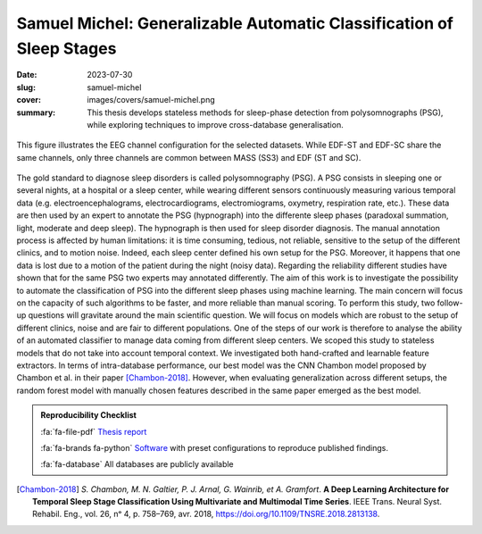 Samuel Michel: Generalizable Automatic Classification of Sleep Stages
---------------------------------------------------------------------

:date: 2023-07-30
:slug: samuel-michel
:cover: images/covers/samuel-michel.png
:summary: This thesis develops stateless methods for sleep-phase detection from
          polysomnographs (PSG), while exploring techniques to improve
          cross-database generalisation.


.. figure:: {static}/images/covers/samuel-michel.png
   :width: 90 %
   :figwidth: 100 %
   :align: center
   :alt: EEG channel configuration for the selected datasets.

   This figure illustrates the EEG channel configuration for the selected
   datasets. While EDF-ST and EDF-SC share the same channels, only three
   channels are common between MASS (SS3) and EDF (ST and SC).

The gold standard to diagnose sleep disorders is called polysomnography (PSG).
A PSG consists in sleeping one or several nights, at a hospital or a sleep
center, while wearing different sensors continuously measuring various temporal
data (e.g. electroencephalograms, electrocardiograms, electromiograms,
oxymetry, respiration rate, etc.). These data are then used by an expert to
annotate the PSG (hypnograph) into the differente sleep phases (paradoxal
summation, light, moderate and deep sleep). The hypnograph is then used for
sleep disorder diagnosis. The manual annotation process is affected by human
limitations: it is time consuming, tedious, not reliable, sensitive to the
setup of the different clinics, and to motion noise. Indeed, each sleep center
defined his own setup for the PSG. Moreover, it happens that one data is lost
due to a motion of the patient during the night (noisy data). Regarding the
reliability different studies have shown that for the same PSG two experts may
annotated differently. The aim of this work is to investigate the possibility
to automate the classification of PSG into the different sleep phases using
machine learning. The main concern will focus on the capacity of such
algorithms to be faster, and more reliable than manual scoring. To perform this
study, two follow-up questions will gravitate around the main scientific
question. We will focus on models which are robust to the setup of different
clinics, noise and are fair to different populations. One of the steps of our
work is therefore to analyse the ability of an automated classifier to manage
data coming from different sleep centers. We scoped this study to stateless
models that do not take into account temporal context. We investigated both
hand-crafted and learnable feature extractors. In terms of intra-database
performance, our best model was the CNN Chambon model proposed by Chambon et
al. in their paper [Chambon-2018]_. However, when evaluating generalization
across different setups, the random forest model with manually chosen features
described in the same paper emerged as the best model.


.. admonition:: Reproducibility Checklist
   :class: note

   :fa:`fa-file-pdf` `Thesis report`_

   :fa:`fa-brands fa-python` `Software`_ with preset configurations to
   reproduce published findings.

   :fa:`fa-database` All databases are publicly available


.. Place your references here
.. _thesis report: https://publications.idiap.ch/publications/show/5127
.. _software: {filename}../software/sleepless.rst
.. _sleepless: https://gitlab.idiap.ch/medai/software/sleepless/
.. [Chambon-2018] *S. Chambon, M. N. Galtier, P. J. Arnal, G. Wainrib, et A.
   Gramfort*. **A Deep Learning Architecture for Temporal Sleep Stage
   Classification Using Multivariate and Multimodal Time Series**. IEEE Trans.
   Neural Syst. Rehabil. Eng., vol. 26, nᵒ 4, p. 758–769, avr. 2018,
   https://doi.org/10.1109/TNSRE.2018.2813138.
